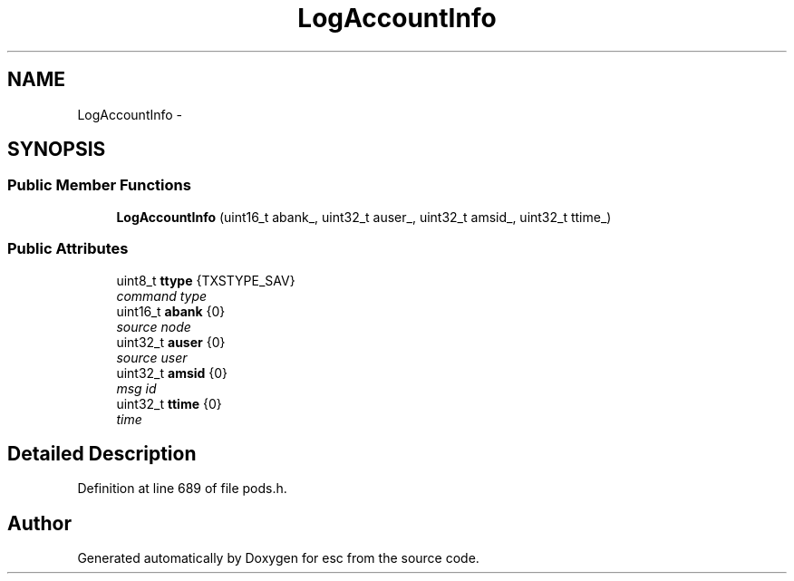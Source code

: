 .TH "LogAccountInfo" 3 "Thu Aug 30 2018" "esc" \" -*- nroff -*-
.ad l
.nh
.SH NAME
LogAccountInfo \- 
.SH SYNOPSIS
.br
.PP
.SS "Public Member Functions"

.in +1c
.ti -1c
.RI "\fBLogAccountInfo\fP (uint16_t abank_, uint32_t auser_, uint32_t amsid_, uint32_t ttime_)"
.br
.in -1c
.SS "Public Attributes"

.in +1c
.ti -1c
.RI "uint8_t \fBttype\fP {TXSTYPE_SAV}"
.br
.RI "\fIcommand type \fP"
.ti -1c
.RI "uint16_t \fBabank\fP {0}"
.br
.RI "\fIsource node \fP"
.ti -1c
.RI "uint32_t \fBauser\fP {0}"
.br
.RI "\fIsource user \fP"
.ti -1c
.RI "uint32_t \fBamsid\fP {0}"
.br
.RI "\fImsg id \fP"
.ti -1c
.RI "uint32_t \fBttime\fP {0}"
.br
.RI "\fItime \fP"
.in -1c
.SH "Detailed Description"
.PP 
Definition at line 689 of file pods\&.h\&.

.SH "Author"
.PP 
Generated automatically by Doxygen for esc from the source code\&.
